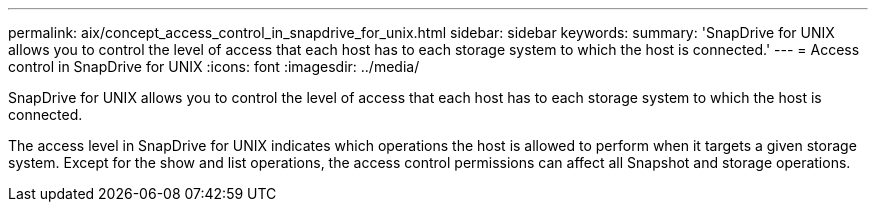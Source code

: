 ---
permalink: aix/concept_access_control_in_snapdrive_for_unix.html
sidebar: sidebar
keywords: 
summary: 'SnapDrive for UNIX allows you to control the level of access that each host has to each storage system to which the host is connected.'
---
= Access control in SnapDrive for UNIX
:icons: font
:imagesdir: ../media/

[.lead]
SnapDrive for UNIX allows you to control the level of access that each host has to each storage system to which the host is connected.

The access level in SnapDrive for UNIX indicates which operations the host is allowed to perform when it targets a given storage system. Except for the show and list operations, the access control permissions can affect all Snapshot and storage operations.
